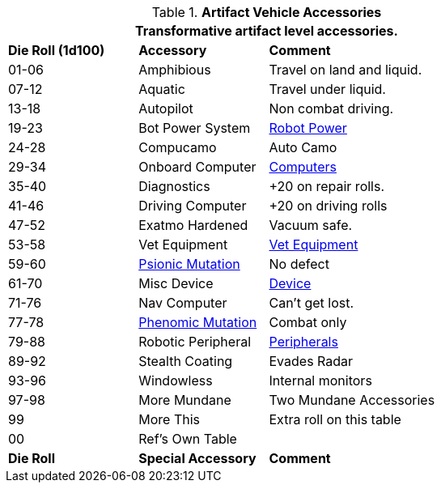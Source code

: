 // Table 54.18 Special Vehicle Accessories
.*Artifact Vehicle Accessories*
[width="75%",cols="^1,<1,<2",frame="all", stripes="even"]
|===
3+<|Transformative artifact level accessories.

s|Die Roll (1d100)
s|Accessory
s|Comment

|01-06
|Amphibious
|Travel on land and liquid.

|07-12
|Aquatic
|Travel under liquid.

|13-18
|Autopilot
|Non combat driving.

|19-23
|Bot Power System
|xref:robots:power_source.adoc[Robot Power,window=_blank]

|24-28 
|Compucamo
|Auto Camo 

|29-34
|Onboard Computer
|xref:hardware:devices.adoc#_computers[Computers,window=_blank]

|35-40
|Diagnostics
|+20 on repair rolls.

|41-46
|Driving Computer
|+20 on driving rolls

|47-52
|Exatmo Hardened
|Vacuum safe.

|53-58
|Vet Equipment
|xref:hardware:biorepair.adoc#_veterinary_equipment_type[Vet Equipment,window=_blank]

|59-60
|xref:wetware:CH58_Mental.adoc#_mutation_type[Psionic Mutation,window=_blank]
|No defect

|61-70
|Misc Device
|xref:hardware:devices.adoc#_generate_type[Device,window=_blank]

|71-76
|Nav Computer
|Can't get lost.

|77-78
|xref:wetware:CH59_Physical.adoc#_combat_mutations[Phenomic Mutation,window=_blank]
|Combat only


|79-88
|Robotic Peripheral
|xref:robots:systems_peripherals.adoc[Peripherals,window=_blank]

|89-92
|Stealth Coating
|Evades Radar

|93-96
|Windowless
|Internal monitors

|97-98
|More Mundane
|Two Mundane Accessories

|99
|More This
|Extra roll on this table

|00
|Ref's Own Table
|

s|Die Roll
s|Special Accessory
s|Comment
|===
